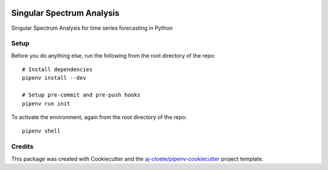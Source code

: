 |Github Test| |Pre-Commit|

******************************************************
Singular Spectrum Analysis
******************************************************

Singular Spectrum Analysis for time series forecasting in Python

Setup
=====

Before you do anything else, run the following from the root directory of the repo:
::

  # Install dependencies
  pipenv install --dev

  # Setup pre-commit and pre-push hooks
  pipenv run init


To activate the environment, again from the root directory of the repo:
::

  pipenv shell


Credits
=======

This package was created with Cookiecutter and the `aj-cloete/pipenv-cookiecutter <https://github.com/aj-cloete/pipenv-cookiecutter>`_ project template.

.. |GitHub Test| image:: https://github.com/aj-cloete/pssa/workflows/Test/badge.svg
   :target: https://github.com/aj-cloete/pssa/actions
   :alt: github-test
.. |Pre-Commit| image:: https://img.shields.io/badge/pre--commit-enabled-brightgreen?logo=pre-commit&logoColor=white
   :target: https://github.com/pre-commit/pre-commit
   :alt: pre-commit
